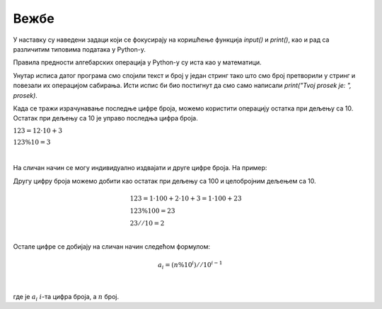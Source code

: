 Вежбе
======

У наставку су наведени задаци који се фокусирају на коришћење функција `input()` и `print()`, као и рад са различитим типовима података у Python-у.


.. questionnote:: **Задатак 1:**
	

	Напиши програм који од корисника захтева да унесе своје име, а затим ће га исписати.

	Пример улаза:
	`Марко`

	Пример излаза:
	`Ваше име је: Марко`

.. activecode:: osnove_vezbe1
	:coach:

	ime = input("Unesite svoje ime: ")
	# DOPUNI

.. questionnote:: **Задатак 2:**
	

	Напиши програм који од корисника захтева да унесе своје име и презиме. Програм треба да их споји и прикаже у формату: `Име Презиме`.

	Пример улаза:  
	Марија  
	Тодоровић

	Пример излаза:  
	Пуно име: Марија Тодоровић

.. activecode:: osnove_vezbe2
	:coach:

	ime = input("Unesite svoje ime: ")
	prezime = input("Unesite svoje prezime: ")
	# DOPUNI





.. mchoice:: uvod_vezbe_pitanje_1
	:answer_a: 52
	:feedback_a: Нетачно.
	:answer_b: 3517
	:feedback_b: Тачно!
	:answer_c: 35 17
	:feedback_c: Нетачно.
	:answer_d: 52 17
	:feedback_d: Нетачно.
	:correct: b

	Шта ће бити исписано на излазу наведеног програма ако је на улазу унето 35 и 17?

	.. code-block:: python

		a = input()
		b = input()
		print(a+b)



.. mchoice:: uvod_vezbe_pitanje_2
	:answer_a: 52
	:feedback_a: Тачно!
	:answer_b: 3517
	:feedback_b: Нетачно.
	:answer_c: 35 17
	:feedback_c: Нетачно.
	:answer_d: 52 17
	:feedback_d: Нетачно.
	:correct: a

	Шта ће бити исписано на излазу наведеног програма ако је на улазу унето 35 и 17?
	
	.. code-block:: python

		a = int(input())
		b = int(input())
		print(a+b)



.. questionnote:: **Задатак 3:**
	

	Напиши програм који од корисника захтева да унесе своје године. Програм треба да конвертује године у месеце (1 година = 12 месеци) и прикаже резултат.

	Пример улаза:  
	25

	Пример излаза:  
	`Ваших 25 година је једнако 300 месеци.`

.. activecode:: osnove_vezbe3
	:coach:

	godine = int(input("Unesite svoje godine: "))
	meseci = # DOPUNI
	print("Vasih", godine, "godina je jednako", meseci, "meseci.")



.. questionnote:: **Задатак 4:**

	Напиши програм који од корисника захтева да унесе два цела броја. Програм треба да израчуна и прикаже њихов збир.

	Пример улаза:  
	8  
	12

	Пример излаза:  
	Збир бројева 8 и 12 је 20.

.. activecode:: osnove_vezbe4
	:coach:

	broj1 = # DOPUNI
	broj2 = # DOPUNI
	zbir = # DOPUNI
	print("Zbir brojeva", broj1, "i", broj2, "je", zbir, ".")


.. questionnote:: **Задатак 5:**

	
	Напиши програм који од корисника захтева да унесе температуру у Целзијусима и конвертује је у Фаренхајте. Прикажи резултат у формату: `Температура у Фаренхајтима је: ...`.
	
	|

	:math:`F = \frac{9}{5} \cdot C + 32`

	|

	Пример улаза:  
	25

	Пример излаза:  
	Температура у Фаренхајтима је: 77.0.

.. activecode:: osnove_vezbe5
	:coach:

	celsius = float(input("Unesite temperaturu u Celzijusima: "))
	fahrenheit = # DOPUNI
	print("Temperatura u Farenhajtima je:", fahrenheit, ".")



.. mchoice:: uvod_vezbe_pitanje_3
	:answer_a: 12
	:feedback_a: Нетачно.
	:answer_b: 170
	:feedback_b: Нетачно.
	:answer_c: 35
	:feedback_c: Нетачно.
	:answer_d: 23
	:feedback_d: Тачно!
	:correct: d

	Шта ће бити исписано на излазу наведеног програма?

	.. code-block:: python

		x = 3
		y = 4
		z = 5
		rezultat = x + y * z
		print(rezultat)

.. questionnote:: **Задатак 6:**
	
	Исправи наведени кôд (без мењања бројева) тако да на излазу буде исписано 35.

.. activecode:: osnove_vezbe6
	:coach:
	
	x = 3
	y = 4
	z = 5
	rezultat = x + y * z
	print(rezultat)

Правила предности алгебарских операција у Python-у су иста као у математици.

.. questionnote:: **Задатак 7:**
	

	Напиши програм који од корисника захтева да унесе полупречник круга. Израчунај и прикажи површину круга. Формула за површину је:  
	
	|

	:math:`P = \pi \cdot r^2`

	(можеш користити `3.14` за π)

	|

	Пример улаза:  
	5

	Пример излаза:  
	Површина круга са радијусом 5 је: 78.5.

.. activecode:: osnove_vezbe7
	:coach:

	radius = float(input("Unesite poluprecnik kruga: "))
	area = # DOPUNI
	print("Povrsina kruga sa radijusom", radius, "je:", area, ".")


.. questionnote:: **Задатак 8:**

	Напиши програм који од корисника захтева да унесе три оцене. Програм треба да израчуна и прикаже просечну оцену.

	Пример улаза:  
	3  
	4  
	5

	Пример излаза:  
	Ваша просечна оцена је: 4.0


.. activecode:: osnove_vezbe8
	:coach:

	ocena1 = # DOPUNI
	ocena2 = # DOPUNI
	ocena3 = # DOPUNI
	prosek = # DOPUNI
	print("Tvoj prosek je: " + str(prosek))

Унутар исписа датог програма смо спојили текст и број у један стринг тако што смо број претворили у стринг и повезали их операцијом сабирања. 
Исти испис би био постигнут да смо само написали `print("Tvoj prosek je: ", prosek)`.

.. questionnote:: **Задатак 9:**

	Напиши програм који исписује само последњу цифру датог броја.

	Пример улаза:
	`123`

	Пример излаза:
	`Poslednja cifra broja 123 je 3`

.. activecode:: osnove_vezbe9
	:coach:

	broj = int(input("Unesite broj: "))
	poslednja_cifra = # DOPUNI
	print("Poslednja cifra broja", broj, "je", poslednja_cifra)

Када се тражи израчунавање последње цифре броја, можемо користити операцију остатка при дељењу са 10. 
Остатак при дељењу са 10 је управо последња цифра броја.

:math:`123 = 12 \cdot 10 + 3`

:math:`123 \% 10 = 3`

|

На сличан начин се могу индивидуално издвајати и друге цифре броја. На пример:

Другу цифру броја можемо добити као остатак при дељењу са 100 и целобројним дељењем са 10.

.. math::

	\begin{align}\\
	&123 = 1 \cdot 100 + 2 \cdot 10 + 3 = 1 \cdot 100 + 23\\
	&123 \% 100 = 23\\
	&23 // 10 = 2\\
	\end{align}

Остале цифре се добијају на сличан начин следећом формулом:

.. math::
	
	a_i = (n \% 10^i) // 10^{i-1}

|

где је :math:`a_i` :math:`i`-та цифра броја, а :math:`n` број.

.. infonote::
	У Python-у, операција **степен** означава се са `**`. На пример, `10**2` представља 10 на квадрат.











